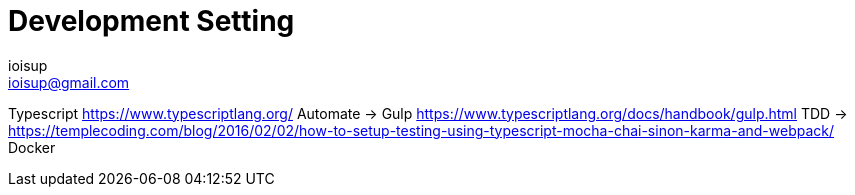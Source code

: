 = Development Setting
ioisup <ioisup@gmail.com>
:published_at: 2017-03-15
:hp-tags: Typescript, TDD, Docker, Gulp


Typescript https://www.typescriptlang.org/
Automate -> Gulp https://www.typescriptlang.org/docs/handbook/gulp.html
TDD -> https://templecoding.com/blog/2016/02/02/how-to-setup-testing-using-typescript-mocha-chai-sinon-karma-and-webpack/
Docker

